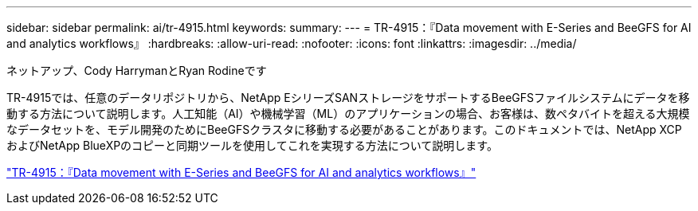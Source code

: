 ---
sidebar: sidebar 
permalink: ai/tr-4915.html 
keywords:  
summary:  
---
= TR-4915：『Data movement with E-Series and BeeGFS for AI and analytics workflows』
:hardbreaks:
:allow-uri-read: 
:nofooter: 
:icons: font
:linkattrs: 
:imagesdir: ../media/


ネットアップ、Cody HarrymanとRyan Rodineです

[role="lead"]
TR-4915では、任意のデータリポジトリから、NetApp EシリーズSANストレージをサポートするBeeGFSファイルシステムにデータを移動する方法について説明します。人工知能（AI）や機械学習（ML）のアプリケーションの場合、お客様は、数ペタバイトを超える大規模なデータセットを、モデル開発のためにBeeGFSクラスタに移動する必要があることがあります。このドキュメントでは、NetApp XCPおよびNetApp BlueXPのコピーと同期ツールを使用してこれを実現する方法について説明します。

link:https://www.netapp.com/pdf.html?item=/media/65882-tr-4915.pdf["TR-4915：『Data movement with E-Series and BeeGFS for AI and analytics workflows』"^]
